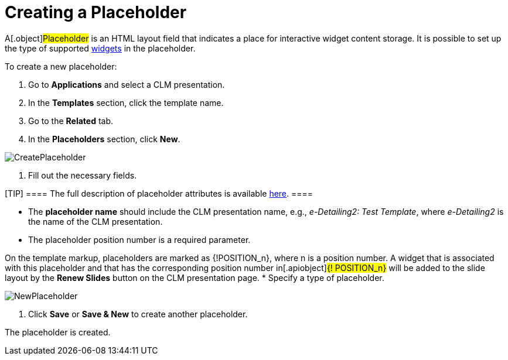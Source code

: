 = Creating a Placeholder

A[.object]#Placeholder# is an HTML layout field that indicates
a place for interactive widget content storage. It is possible to set up
the type of supported xref:android/knowledge-base/ct-presenter/creating-clm-presentation/creating-a-widget[widgets] in the
placeholder.



To create a new placeholder:

. Go to *Applications* and select a CLM presentation.
. In the *Templates* section, click the template name.
. Go to the *Related* tab.
. In the *Placeholders* section, click *New*.

image:CreatePlaceholder.png[]


. Fill out the necessary fields.

[TIP] ==== The full description of placeholder attributes is
available xref:android/knowledge-base/ct-presenter/clm-scheme/clm-placeholder[here]. ====

* The *placeholder name* should include the CLM presentation name, e.g.,
_e-Detailing2: Test Template_, where _e-Detailing2_ is the name of the
CLM presentation.
* The placeholder position number is a required parameter.

On the template markup, placeholders are marked as
[.apiobject]#{!POSITION_n}#, where
[.apiobject]#n# is a position number. A widget that is
associated with this placeholder and that has the corresponding position
number in[.apiobject]#{! POSITION_n}# will be added to
the slide layout by the *Renew Slides* button on the CLM presentation
page.
* Specify a type of placeholder.

image:NewPlaceholder.png[]


. Click *Save* or *Save & New* to create another placeholder.

The placeholder is created.
